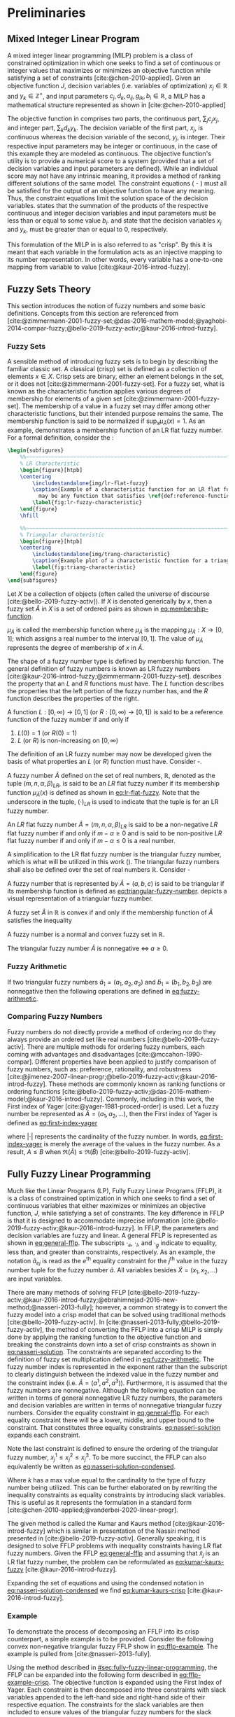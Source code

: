 * Preliminaries
:PROPERTIES:
:CUSTOM_ID: sec:fuzzy-preliminaries
:END:

** Mixed Integer Linear Program
A mixed integer linear programming (MILP) problem is a class of constrained optimization in which one seeks to find a
set of continuous or integer values that maximizes or minimizes an objective function while satisfying a set of
constraints [cite:@chen-2010-applied]. Given an objective function $J$, decision variables (i.e. variables of
optimization) $x_j \in \mathbb{R}$ and $y_k \in \mathbb{Z}^+$, and input parameters $c_j, d_k, a_{ij}, g_{ik}, b_i \in \mathbb{R}$, a MILP has a
mathematical structure represented as shown in \ref{eq:milp-structure} [cite:@chen-2010-applied]

\begin{subequations}
\label{eq:milp-structure}
\begin{align}
&\text{max}        &J = \sum_j c_j x_j + \sum_k d_k y_k&         &               &\label{eq:fuzzy-milp-objective}\\
&\text{subject to} &\sum_j a_{ij} x_j + \sum_k g_{ik} y_k \le b_i&  &(i = 1,2,...,m)& \label{eq:fuzzy-milp-constraint}\\
&                  &x_j \ge 0&                              &(j = 1,2,...,n)& \label{eq:fuzzy-milp-continuous}\\
&                  &y_k \in \mathbb{Z^+}&                   &(k = 1,2,...,n)& \label{eq:fuzzy-milp-integer}\\
&\end{align}
\end{subequations}

The objective function in \ref{eq:fuzzy-milp-objective} comprises two parts, the continuous part, $\sum_j c_j x_j$, and
integer part, $\sum_k d_k y_k$. The decision variable of the first part, $x_j$, is continuous whereas the decision variable
of the second, $y_j$, is integer. Their respective input parameters may be integer or continuous, in the case of this
example they are modeled as continuous. The objective function's utility is to provide a numerical score to a system
(provided that a set of decision variables and input parameters are defined). While an individual score may not have any
intrinsic meaning, it provides a method of ranking different solutions of the same model. The constraint equations
(\ref{eq:fuzzy-milp-constraint} - \ref{eq:fuzzy-milp-integer}) must all be satisfied for the output of an objective
function to have any meaning. Thus, the constraint equations limit the solution space of the decision variables.
\ref{eq:fuzzy-milp-constraint} states that the summation of the products of the respective continuous and integer
decision variables and input parameters must be less than or equal to some value $b_i$. \ref{eq:fuzzy-milp-continuous}
and \ref{eq:fuzzy-milp-integer} state that the decision variables $x_j$ and $y_k$, must be greater than or equal to 0,
respectively.

This formulation of the MILP in \ref{eq:milp-structure} is also referred to as "crisp". By this it is meant that each
variable in the formulation acts as an injective mapping to its number representation. In other words, every variable
has a one-to-one mapping from variable to value [cite:@kaur-2016-introd-fuzzy].

** Fuzzy Sets Theory
:PROPERTIES:
:CUSTOM_ID: sec:fuzzy-set-theory
:END:

This section introduces the notion of fuzzy numbers and some basic definitions. Concepts from this section are
referenced from
[cite:@zimmermann-2001-fuzzy-set;@das-2016-mathem-model;@yaghobi-2014-compar-fuzzy;@bello-2019-fuzzy-activ;@kaur-2016-introd-fuzzy].

*** Fuzzy Sets
A sensible method of introducing fuzzy sets is to begin by describing the familiar classic set. A classical (crisp) set
is defined as a collection of elements $x \in X$. Crisp sets are binary, either an element belongs in the set, or it does
not [cite:@zimmermann-2001-fuzzy-set]. For a fuzzy set, what is known as the characteristic function applies various
degrees of membership for elements of a given set [cite:@zimmermann-2001-fuzzy-set]. The membership of a value in a
fuzzy set may differ among other characteristic functions, but their intended purpose remains the same. The
membership function is said to be normalized if $\text{sup}_x \mu_{\tilde{A}}(x) = 1$. As an example,
\ref{fig:lr-fuzzy-characteristic} demonstrates a membership function of an LR flat fuzzy number. For a formal definition, consider
the \ref{def:membership-function}:

#+caption:
#+ATTR_LATEX: :width 0.5\textwidth
#+begin_src latex
  \begin{subfigures}
      %%~~~~~~~~~~~~~~~~~~~~~~~~~~~~~~~~~~~~~~~~~~~~~~~~~~~~~~~~~~~~~~~~~~~~~~~~~~~~
      % LR Characteristic
      \begin{figure}[htpb]
      \centering
          \includestandalone{img/lr-flat-fuzzy}
          \caption{Example of a characteristic function for an LR flat fuzzy number. The line segments $[a,b)$ and $(c,d]$
            may be any function that satisfies \ref{def:reference-function}.}
          \label{fig:lr-fuzzy-characteristic}
      \end{figure}
      \hfill

      %%~~~~~~~~~~~~~~~~~~~~~~~~~~~~~~~~~~~~~~~~~~~~~~~~~~~~~~~~~~~~~~~~~~~~~~~~~~~~
      % Triangular characteristic
      \begin{figure}[htpb]
      \centering
          \includestandalone{img/trang-characteristic}
          \caption{Example plot of a characteristic function for a triangular fuzzy number.}
          \label{fig:triang-characteristic}
      \end{figure}
  \end{subfigures}
#+end_src

#+begin_definition
\label{def:membership-function}
Let $X$ be a collection of objects (often called the universe of discourse [cite:@bello-2019-fuzzy-activ]). If $X$ is denoted
generically by $x$, then a fuzzy set $\tilde{A}$ in $X$ is a set of ordered pairs as shown in [[eq:membership-function]].

#+name: eq:membership-function
\begin{equation}
\tilde{A} = \{(x, \mu_{\tilde{A}}(x))| x\in X\}
\end{equation}

\noindent
$\mu_{\tilde{A}}$ is called the membership function where $\mu_{\tilde{A}}$ is the mapping $\mu_{\tilde{A}} : X \rightarrow
[0,1]$; which assigns a real number to the interval $[0,1]$. The value of $\mu_{\tilde{A}}$ represents the degree of
membership of $x$ in $\tilde{A}$.
#+end_definition

The shape of a fuzzy number type is defined by membership function. The general definition of fuzzy numbers is known as
LR fuzzy numbers [cite:@kaur-2016-introd-fuzzy;@zimmermann-2001-fuzzy-set]. \ref{def:reference-function} describes the
property that an $L$ and $R$ functions must have. The $L$ function describes the properties that the left portion of the
fuzzy number has, and the $R$ function describes the properties of the right.

#+begin_definition
\label{def:reference-function}
A function $L:[0,\infty) \rightarrow [0,1]$ (or $R:[0,\infty) \rightarrow [0,1]$) is said to be a reference function of the fuzzy number if and only
if

1. $L(0) = 1$ (or $R(0) = 1$)
2. $L$ (or $R$) is non-increasing on $[0,\infty)$
#+end_definition

The definition of an LR fuzzy number may now be developed given the basis of what properties an $L$ (or $R$) function
must have. Consider \ref{def:lr-flat}-\ref{def:lr-non-negative}.

#+begin_definition
\label{def:lr-flat} A fuzzy number $\tilde{A}$ defined on the set of real numbers, $\mathbb{R}$, denoted as the tuple
$(m,n,\alpha,\beta)_{LR}$, is said to be an $LR$ flat fuzzy number if its membership function $\mu_{\tilde{A}}(x)$ is defined as
shown in [[eq:lr-flat-fuzzy]]. Note that the underscore in the tuple, $(\cdot)_{LR}$ is used to indicate that the tuple is for
an LR fuzzy number.

#+name: eq:lr-flat-fuzzy
\begin{equation}
\mu_{\tilde{A}}(x) =
\begin{cases}
L(\frac{m-x}{\alpha}) & x \le m, \alpha > 0 \\
R(\frac{m-n}{\beta}) & x \ge m, \beta > 0 \\
1                & m \le x \le n
\end{cases}
\end{equation}
#+end_definition

#+begin_definition
\label{def:lr-non-negative}
An $LR$ flat fuzzy number $\tilde{A} = (m,n,\alpha,\beta)_{LR}$ is said to be a non-negative $LR$ flat fuzzy number if and only
if $m-\alpha \ge 0$ and is said to be non-positive $LR$ flat fuzzy number if and only if $m - \alpha \le 0$ is a real number.
#+end_definition

A simplification to the LR flat fuzzy number is the triangular fuzzy number, which is what will be utilized in this work
(\ref{fig:triang-characteristic}). The triangular fuzzy numbers shall also be defined over the set of real numbers $\mathbb{R}$. Consider
\ref{def:triangular-fuzzy-number} - \ref{def:triangular-nonnegative}

#+begin_definition
\label{def:triangular-fuzzy-number} A fuzzy number that is represented by $\tilde{A} = (a,b,c)$ is said to be triangular
if its membership function is defined as [[eq:triangular-fuzzy-number]]. \ref{fig:triang-characteristic} depicts a visual
representation of a triangular fuzzy number.

#+name: eq:triangular-fuzzy-number
\begin{equation}
  \mu_{\tilde{A}}(x) =
  \begin{cases}
    \frac{(x-a)}{(b-a)} & a \le x \le b \\
    \frac{(c-x)}{(c-b)} & c \le x \le d \\
    0                   & \text{otherwise}
  \end{cases}
\end{equation}
#+end_definition

#+begin_definition
A fuzzy set $\tilde{A}$ in $\mathbb{R}$ is convex if and only if the membership function of $\tilde{A}$ satisfies the inequality

\begin{equation*}
\mu_{\tilde{A}}[\beta x_1 + (1-\beta)x_2] \ge \text{min}[\mu_{\tilde{A}}(x_1), \mu_{\tilde{A}}(x_2)]\; \forall x_1, x_2 \in \mathbb{R}\; \beta \in [0,1]
\end{equation*}
#+end_definition

#+begin_definition
A fuzzy number is a normal and convex fuzzy set in $\mathbb{R}$.
#+end_definition

#+begin_definition
\label{def:triangular-nonnegative}
The triangular fuzzy number $\tilde{A}$ is nonnegative $\iff\; a \ge 0$.
#+end_definition

*** Fuzzy Arithmetic
If two triangular fuzzy numbers $\tilde{a}_1 = (a_1, a_2, a_3)$ and $\tilde{b}_1 = (b_1, b_2, b_3)$ are nonnegative
then the following operations are defined in [[eq:fuzzy-arithmetic]].

#+name: eq:fuzzy-arithmetic
\begin{equation}
\begin{array}{lcl}
\tilde{a} \oplus \tilde{b} & = & (a_1 + b_1, a_2 + b_2, a_3 + b_3) \\
\tilde{a} \ominus \tilde{b} & = & (a_1 + b_3, a_2 + b_2, a_3 + b_1) \\
\tilde{a} \otimes \tilde{b} & = & (a_1 b_1, a_2 b_2, a_3 b_3)       \\
\end{array}
\end{equation}

*** Comparing Fuzzy Numbers
Fuzzy numbers do not directly provide a method of ordering nor do they always provide an ordered set like real numbers
[cite:@bello-2019-fuzzy-activ]. There are multiple methods for ordering fuzzy numbers, each coming with advantages and
disadvantages [cite:@mccahon-1990-compar]. Different properties have been applied to justify comparison of fuzzy
numbers, such as: preference, rationality, and robustness
[cite:@jimenez-2007-linear-progr;@bello-2019-fuzzy-activ;@kaur-2016-introd-fuzzy]. These methods are commonly known as
ranking functions or ordering functions [cite:@bello-2019-fuzzy-activ;@das-2016-mathem-model;@kaur-2016-introd-fuzzy].
Commonly, including in this work, the First index of Yager [cite:@yager-1981-proced-order] is used. Let a fuzzy number
be represented as $\tilde{A} = (a_1,a_2,...)$, then the First index of Yager is defined as [[eq:first-index-yager]]

#+name: eq:first-index-yager
\begin{equation}
\mathfrak{R}(\tilde{A}) = \frac{\sum_i a_i}{|\tilde{A}|}
\end{equation}

\noindent where $|\cdot|$ represents the cardinality of the fuzzy number. In words, [[eq:first-index-yager]] is merely the
average of the values in the fuzzy number. As a result, $A \le B$ when $\mathfrak{R}(\tilde{A}) \le \mathfrak{R}(\tilde{B})$
[cite:@bello-2019-fuzzy-activ].

** Fully Fuzzy Linear Programming
:properties:
:custom_id: sec:fully-fuzzy-linear-programming
:end:

Much like the Linear Programs (LP), Fully Fuzzy Linear Programs (FFLP), it is a class of constrained optimization in
which one seeks to find a set of continuous variables that either maximizes or minimizes an objective function, $J$,
while satisfying a set of constraints. The key difference in FFLP is that it is designed to accommodate imprecise
information [cite:@bello-2019-fuzzy-activ;@kaur-2016-introd-fuzzy]. In FFLP, the parameters and decision variables are
fuzzy and linear. A general FFLP is represented as shown in [[eq:general-fflp]]. The subscripts $\cdot_e$, $\cdot_l$, and $\cdot_g$
indicate to equality, less than, and greater than constraints, respectively. As an example, the notation
$\tilde{a}_{ej}$ is read as the $e^{\text{th}}$ equality constraint for the $j^{\text{th}}$ value in the fuzzy number
tuple for the fuzzy number $\tilde{a}$. All variables besides $\tilde{X} = (x_1, x_2, ...)$ are input variables.

#+name: eq:general-fflp
\begin{equation}
\begin{array}{lll}
\underset{{\tilde{x}}}{\text{max}} & J = \sum_j \tilde{C}_j \otimes \tilde{X}_j              &                 \\
\text{subject to}                  & \sum_j \tilde{a}_{ej} \otimes \tilde{x}_j = \tilde{b}_e &  \forall e = 1,2,3,... \\
                                   & \sum_j \tilde{a}_{lj} \otimes \tilde{x}_j \le \tilde{b}_l &  \forall l = 1,2,3,... \\
                                   & \sum_j \tilde{a}_{gj} \otimes \tilde{x}_j \ge \tilde{b}_l &  \forall g = 1,2,3,...
\end{array}
\end{equation}

There are many methods of solving FFLP
[cite:@bello-2019-fuzzy-activ;@kaur-2016-introd-fuzzy;@ebrahimnejad-2016-new-method;@nasseri-2013-fully]; however, a
common strategy is to convert the fuzzy model into a crisp model that can be solved using traditional methods
[cite:@bello-2019-fuzzy-activ]. In [cite:@nasseri-2013-fully;@bello-2019-fuzzy-activ], the method of converting the FFLP
into a crisp MILP is simply done by applying the ranking function to the objective function and breaking the constraints
down into a set of crisp constraints as shown in [[eq:nasseri-solution]]. The constraints are separated according to the
definition of fuzzy set multiplication defined in [[eq:fuzzy-arithmetic]]. The fuzzy number index is represented in the
exponent rather than the subscript to clearly distinguish between the indexed value in the fuzzy number and the
constraint index (i.e. $\tilde{A} = (a^1,a^2,a^3)$). Furthermore, it is assumed that the fuzzy numbers are nonnegative.
Although the following equation can be written in terms of general nonnegative LR fuzzy numbers, the parameters and
decision variables are written in terms of nonnegative triangular fuzzy numbers. Consider the equality constraint in
[[eq:general-fflp]]. For each equality constraint there will be a lower, middle, and upper bound to the constraint. That
constitutes three equality constraints. [[eq:nasseri-solution]] expands each constraint.

#+name: eq:nasseri-solution
\begin{equation}
\begin{array}{lclc}
\underset{{\tilde{x}}}{\text{max}}   & J = \mathfrak{R}\Big(\sum_j (c_j^1,c_j^2,c_j^3)(x_j^1,x_j^2,x_j^3)\Big) &\\
\text{subject to} & \sum_j a_{ej}^1 x_j^1 = b_e^1 & & \forall e = 1,2,3,... \\
                  & \sum_j a_{lj}^1 x_j^1 \le b_l^1 & & \forall l = 1,2,3,... \\
                  & \sum_j a_{gj}^1 x_j^1 \ge b_g^1  & & \forall g = 1,2,3,... \\
                  & \sum_j a_{ej}^2 x_j^2 = b_e^2 & & \forall e = 1,2,3,... \\
                  & \sum_j a_{lj}^2 x_j^2 \le b_l^2 & & \forall l = 1,2,3,... \\
                  & \sum_j a_{gj}^2 x_j^2 \ge b_g^2  & & \forall g = 1,2,3,... \\
                  & \sum_j a_{ej}^3 x_j^3 = b_e^3 & & \forall e = 1,2,3,... \\
                  & \sum_j a_{lj}^3 x_j^3 \le b_l^3 & & \forall l = 1,2,3,... \\
                  & \sum_j a_{gj}^3 x_j^3 \ge b_g^3  & & \forall g = 1,2,3,... \\
                  & x_j^2 - x_j^1 \ge 0         & x_j^3 - x_j^2 \ge 0 & \\
\end{array}
\end{equation}

\noindent Note the last constraint is defined to ensure the ordering of the triangular fuzzy number, $x_j^1 \le x_j^2 \le x_j^3$.
To be more succinct, the FFLP can also equivalently be written as [[eq:nasseri-solution-condensed]].

#+name: eq:nasseri-solution-condensed
\begin{equation}
\begin{array}{llc}
\underset{{\tilde{x}}}{\text{max}} & J = \mathfrak{R}\Big(\sum_j (c_j^1,c_j^2,c_j^3) \otimes (x_j^1,x_j^2,x_j^3)\Big) &\\
\text{subject to} & \sum_j a_{ej}^k x_j^k = b_e^k &  \forall e = 1,2,3,... \\
                  & \sum_j a_{lj}^k x_j^k \le b_l^k &  \forall l = 1,2,3,... \\
                  & \sum_j a_{gj}^k x_j^k \ge b_g^k  &  \forall g = 1,2,3,... \\
                  & x_j^2 - x_j^1 \ge 0         & x_j^3 - x_j^2 \ge 0 \\
                  & \forall k \in \{1,2,...\}        &                  \\
\end{array}
\end{equation}

Where $k$ has a max value equal to the cardinality to the type of fuzzy number being utilized. This can be further
elaborated on by rewriting the inequality constraints as equality constraints by introducing slack variables. This is
useful as it represents the formulation in a standard form [cite:@chen-2010-applied;@vanderbei-2020-linear-progr].

The given method is called the Kumar and Kaurs method [cite:@kaur-2016-introd-fuzzy] which is similar in presentation of
the Nassiri method presented in [cite:@bello-2019-fuzzy-activ]. Generally speaking, it is designed to solve FFLP
problems with inequality constraints having LR flat fuzzy numbers. Given the FFLP [[eq:general-fflp]] and assuming that
$\tilde{x}_j$ is an LR flat fuzzy number, the problem can be reformulated as [[eq:kumar-kaurs-fuzzy]]
[cite:@kaur-2016-introd-fuzzy].

#+name: eq:kumar-kaurs-fuzzy
\begin{equation}
\begin{array}{lll}
\underset{{\tilde{x}}}{\text{max}} & J = \sum_j \tilde{C}_j \otimes \tilde{X}_j              &                                              \\
\text{subject to} & \sum_j \tilde{a}_{ej} \otimes \tilde{x}_j               = \tilde{b}_e & \forall e = 1,2,3,...                \\
                  & \sum_j \tilde{a}_{lj} \otimes \tilde{x}_j \oplus \tilde{S}_l = \tilde{b}_l \oplus \tilde{S'}_l & \forall l = 1,2,3,... \\
                  & \sum_j \tilde{a}_{gj} \otimes \tilde{x}_j \oplus \tilde{S}_g = \tilde{b}_g \oplus \tilde{S'}_g & \forall g = 1,2,3,... \\
                  & \mathfrak{R}(\tilde{S_l}) - \mathfrak{R}(\tilde{S_l'}) \ge 0                                     & \forall l = 1,2,3,...      \\
                  & \mathfrak{R}(\tilde{S_g}) - \mathfrak{R}(\tilde{S_g'}) \le 0                                     & \forall g = 1,2,3,...
\end{array}
\end{equation}

Expanding the set of equations and using the condensed notation in [[eq:nasseri-solution-condensed]] we find
[[eq:kumar-kaurs-crisp]] [cite:@kaur-2016-introd-fuzzy].

#+name: eq:kumar-kaurs-crisp
\begin{equation}
\begin{array}{lllc}
\underset{{\tilde{x}}}{\text{max}} & J = \mathfrak{R}\Big(\sum_j (c_j^1,c_j^2,c_j^3) \otimes (x_j^1,x_j^2,x_j^3)\Big) &                             &                                          \\
\text{subject to}  & \sum_j a_{ej}^k x_j^k = b_e^k                                &                                &   \forall e = 1,2,3,...        \\
                   & \sum_j a_{lj}^k x_j^k + s_l^k = s_l^{'k} + b_l^k                 &                                &   \forall l = 1,2,3,...       \\
                   & \sum_j a_{gj}^k x_j^k + s_g^k = s_l^{'k} + b_l^k                 &                                &   \forall g = 1,2,3,...      \\
                   & \mathfrak{R}(\tilde{S_l}) - \mathfrak{R}(\tilde{S_l'}) \ge 0                      &                                &  \forall l = 1,2,3,...          \\
                   & \mathfrak{R}(\tilde{S_g}) - \mathfrak{R}(\tilde{S_g'}) \le 0                      &                                &  \forall g = 1,2,3,...          \\
                   & x_j^2 - x_j^1 \ge 0                                         & x_j^3 - x_j^2 \ge 0              &         \\
                   & \forall k \in \{1,2,...\}                                            &                            &                       \\
\end{array}
\end{equation}

*** Example
:properties:
:custom_id: sec:fully-fuzzy-linear-programming-example
:end:
To demonstrate the process of decomposing an FFLP into its crisp counterpart, a simple example is to be provided.
Consider the following convex non-negative triangular fuzzy FFLP show in [[eq:fflp-example]]. The example is pulled from
[cite:@nasseri-2013-fully].

#+name: eq:fflp-example
\begin{equation}
\begin{array}{ll}
\underset{{\tilde{x}}}{\text{max}} & (1,2,3) \otimes \tilde{x}_1 \oplus (2,3,4) \otimes \tilde{x}_2 \\
\text{subject to}                  & (0,1,2) \otimes \tilde{x}_1 \oplus (1,2,3) \otimes \tilde{x}_2 \le (1,10,27) \\
                                   & (1,2,3) \otimes \tilde{x}_1 \oplus (0,1,2) \otimes \tilde{x}_2 \le (2,11,28)
\end{array}
\end{equation}

Using the method described in [[#sec:fully-fuzzy-linear-programming]], the FFLP can be expanded into the following form
described in [[eq:fflp-example-crisp]]. The objective function is expanded using the First Index of Yager. Each constraint
is then decomposed into three constraints with slack variables appended to the left-hand side and right-hand side of
their respective equation. The constraints for the slack variables are then included to ensure values of the triangular
fuzzy numbers for the slack variables are valid. [[eq:fflp-example-crisp]] is now said to be a crisp representation of
[[eq:fflp-example]] in standard form. Solving the FFLP utilizing the Octave LP module (using both the Nasseri and Kumar
methods to verify the results), the example problem has a solution as displayed in [[tab:fflp-example-solution]].

#+name: eq:fflp-example-crisp
\begin{equation}
\begin{array}{ll}
\underset{x}{\text{max}} & J = (\frac{1+2+3}{3})  (\frac{x_1^1 + x_1^2 + x_1^3}{3}) + (\frac{2,3,4}{3})  (\frac{x_2^1 + x_2^2 + x_2^3}{3}) \\
\text{subject to}        &  0x_1^1 + 1x_2^1 + s_1^1 = 1 + s_1^{1'}                                                                  \\
                         &  1x_1^2 + 2x_2^2 + s_1^2 = 10 + s_1^{2'}                                                                  \\
                         &  2x_1^3 + 3x_2^3 + s_1^3 = 27 + s_1^{3'}                                                                  \\
                         &  1x_1^1 + 0x_2^1 + s_1^1 = 2 + s_1^{1'}                                                                  \\
                         &  2x_1^2 + 1x_2^2 + s_1^2 = 11 + s_1^{2'}                                                                  \\
                         &  3x_1^3 + 2x_2^3 + s_1^3 = 28 + s_1^{3'}                                                                  \\
                         & \mathfrak{R}(\tilde{S_1}) - \mathfrak{R}(\tilde{S_1'}) \ge 0                                                                    \\
                         & \mathfrak{R}(\tilde{S_2}) - \mathfrak{R}(\tilde{S_2'}) \ge 0                                                                    \\
                         & x_j^2 - x_j^1 \ge 0                                                                                        \\
                         & x_j^3 - x_j^2 \ge 0                                                                                        \\
\end{array}
\end{equation}

#+name: tab:fflp-example-solution
#+caption: Solution to the crisp representation of the FFLP.
| $x_1^1$ | $x_1^2$ | $x_1^3$ | $x_2^1$ | $x_2^2$ | $x_2^3$ | $s_1^1$ | $s_1^2$ | $s_1^3$ | $s_1^{1'}$ | $s_1^{2'}$ | $s_1^{3'}$ |
|       2 |       4 |       6 |       1 |       3 |       5 |       0 |       0 |       0 |        0 |        0 |        0 |
